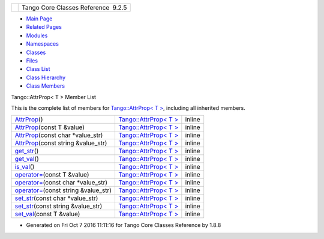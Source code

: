 +----------+---------------------------------------+
| |Logo|   | Tango Core Classes Reference  9.2.5   |
+----------+---------------------------------------+

-  `Main Page <../../index.html>`__
-  `Related Pages <../../pages.html>`__
-  `Modules <../../modules.html>`__
-  `Namespaces <../../namespaces.html>`__
-  `Classes <../../annotated.html>`__
-  `Files <../../files.html>`__

-  `Class List <../../annotated.html>`__
-  `Class Hierarchy <../../inherits.html>`__
-  `Class Members <../../functions.html>`__

Tango::AttrProp< T > Member List

This is the complete list of members for `Tango::AttrProp< T
> <../../d8/d68/classTango_1_1AttrProp.html>`__, including all inherited
members.

+--------------------------------------------------------------------------------------------------------------------------+-----------------------------------------------------------------------+----------+
| `AttrProp <../../d8/d68/classTango_1_1AttrProp.html#a464a13c1dcecb483dff1aa8b29b183fd>`__\ ()                            | `Tango::AttrProp< T > <../../d8/d68/classTango_1_1AttrProp.html>`__   | inline   |
+--------------------------------------------------------------------------------------------------------------------------+-----------------------------------------------------------------------+----------+
| `AttrProp <../../d8/d68/classTango_1_1AttrProp.html#a509fe17d8f539d8a8734dfa852bd9f4e>`__\ (const T &value)              | `Tango::AttrProp< T > <../../d8/d68/classTango_1_1AttrProp.html>`__   | inline   |
+--------------------------------------------------------------------------------------------------------------------------+-----------------------------------------------------------------------+----------+
| `AttrProp <../../d8/d68/classTango_1_1AttrProp.html#a96b27aee3ff878547fc5860f87f08ca2>`__\ (const char \*value\_str)     | `Tango::AttrProp< T > <../../d8/d68/classTango_1_1AttrProp.html>`__   | inline   |
+--------------------------------------------------------------------------------------------------------------------------+-----------------------------------------------------------------------+----------+
| `AttrProp <../../d8/d68/classTango_1_1AttrProp.html#abc19d1718a15994e87ac3c9979c48b59>`__\ (const string &value\_str)    | `Tango::AttrProp< T > <../../d8/d68/classTango_1_1AttrProp.html>`__   | inline   |
+--------------------------------------------------------------------------------------------------------------------------+-----------------------------------------------------------------------+----------+
| `get\_str <../../d8/d68/classTango_1_1AttrProp.html#a265af5bc3684e8e88be9c027d4f095db>`__\ ()                            | `Tango::AttrProp< T > <../../d8/d68/classTango_1_1AttrProp.html>`__   | inline   |
+--------------------------------------------------------------------------------------------------------------------------+-----------------------------------------------------------------------+----------+
| `get\_val <../../d8/d68/classTango_1_1AttrProp.html#a0c80445d1ce52c04813778057ee1bc22>`__\ ()                            | `Tango::AttrProp< T > <../../d8/d68/classTango_1_1AttrProp.html>`__   | inline   |
+--------------------------------------------------------------------------------------------------------------------------+-----------------------------------------------------------------------+----------+
| `is\_val <../../d8/d68/classTango_1_1AttrProp.html#a558a0456d0591c428f438e86e0afb2e4>`__\ ()                             | `Tango::AttrProp< T > <../../d8/d68/classTango_1_1AttrProp.html>`__   | inline   |
+--------------------------------------------------------------------------------------------------------------------------+-----------------------------------------------------------------------+----------+
| `operator= <../../d8/d68/classTango_1_1AttrProp.html#a8c0c499c402739fd7449aa798b1609f5>`__\ (const T &value)             | `Tango::AttrProp< T > <../../d8/d68/classTango_1_1AttrProp.html>`__   | inline   |
+--------------------------------------------------------------------------------------------------------------------------+-----------------------------------------------------------------------+----------+
| `operator= <../../d8/d68/classTango_1_1AttrProp.html#a4412614f38098403a1872488c1a10a21>`__\ (const char \*value\_str)    | `Tango::AttrProp< T > <../../d8/d68/classTango_1_1AttrProp.html>`__   | inline   |
+--------------------------------------------------------------------------------------------------------------------------+-----------------------------------------------------------------------+----------+
| `operator= <../../d8/d68/classTango_1_1AttrProp.html#ab3099f7d395a5bee1bff018dd37dc8f7>`__\ (const string &value\_str)   | `Tango::AttrProp< T > <../../d8/d68/classTango_1_1AttrProp.html>`__   | inline   |
+--------------------------------------------------------------------------------------------------------------------------+-----------------------------------------------------------------------+----------+
| `set\_str <../../d8/d68/classTango_1_1AttrProp.html#a089ac8d3f4a88385be4c41b69fa31ae1>`__\ (const char \*value\_str)     | `Tango::AttrProp< T > <../../d8/d68/classTango_1_1AttrProp.html>`__   | inline   |
+--------------------------------------------------------------------------------------------------------------------------+-----------------------------------------------------------------------+----------+
| `set\_str <../../d8/d68/classTango_1_1AttrProp.html#ab08e7d7ba473008754b457a74a7fde87>`__\ (const string &value\_str)    | `Tango::AttrProp< T > <../../d8/d68/classTango_1_1AttrProp.html>`__   | inline   |
+--------------------------------------------------------------------------------------------------------------------------+-----------------------------------------------------------------------+----------+
| `set\_val <../../d8/d68/classTango_1_1AttrProp.html#a275eeb284b55ce66cefdc06b5436a784>`__\ (const T &value)              | `Tango::AttrProp< T > <../../d8/d68/classTango_1_1AttrProp.html>`__   | inline   |
+--------------------------------------------------------------------------------------------------------------------------+-----------------------------------------------------------------------+----------+

-  Generated on Fri Oct 7 2016 11:11:16 for Tango Core Classes Reference
   by |doxygen| 1.8.8

.. |Logo| image:: ../../logo.jpg
.. |doxygen| image:: ../../doxygen.png
   :target: http://www.doxygen.org/index.html
